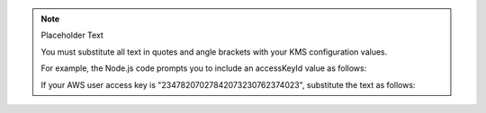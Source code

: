 .. note:: Placeholder Text

    You must substitute all text in quotes and angle brackets with
    your KMS configuration values.

    For example, the Node.js code prompts you to include an accessKeyId value
    as follows:

    .. code-block:: javascript
       :copyable: false

       privateKey: "<IAM User Access Key ID>"

    If your AWS user access key is "23478207027842073230762374023", substitute
    the text as follows:

    .. code-block:: javascript
       :copyable: false

       privateKey: "23478207027842073230762374023"

